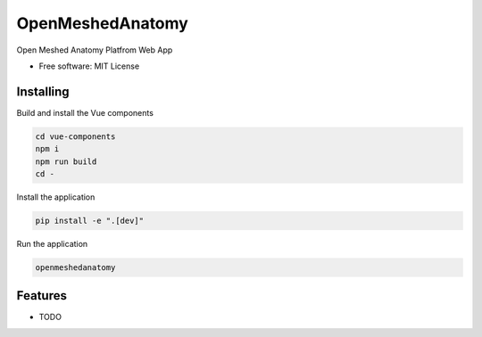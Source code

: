 =================
OpenMeshedAnatomy
=================

Open Meshed Anatomy Platfrom Web App


* Free software: MIT License


Installing
----------
Build and install the Vue components

.. code-block:: console

    cd vue-components
    npm i
    npm run build
    cd -

Install the application

.. code-block:: console

    pip install -e ".[dev]"


Run the application

.. code-block:: console

    openmeshedanatomy

Features
--------

* TODO
